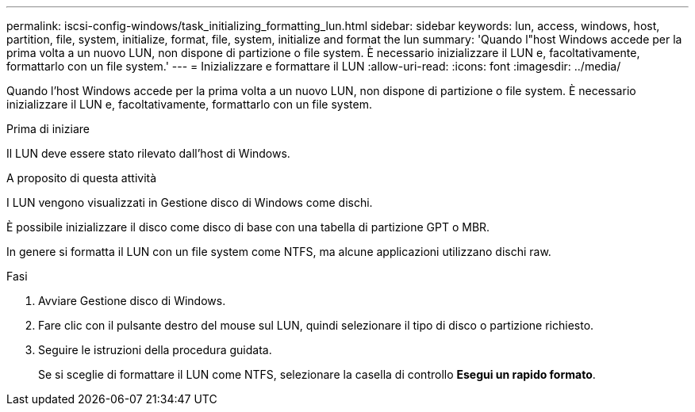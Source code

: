 ---
permalink: iscsi-config-windows/task_initializing_formatting_lun.html 
sidebar: sidebar 
keywords: lun, access, windows, host, partition, file, system, initialize, format, file, system, initialize and format the lun 
summary: 'Quando l"host Windows accede per la prima volta a un nuovo LUN, non dispone di partizione o file system. È necessario inizializzare il LUN e, facoltativamente, formattarlo con un file system.' 
---
= Inizializzare e formattare il LUN
:allow-uri-read: 
:icons: font
:imagesdir: ../media/


[role="lead"]
Quando l'host Windows accede per la prima volta a un nuovo LUN, non dispone di partizione o file system. È necessario inizializzare il LUN e, facoltativamente, formattarlo con un file system.

.Prima di iniziare
Il LUN deve essere stato rilevato dall'host di Windows.

.A proposito di questa attività
I LUN vengono visualizzati in Gestione disco di Windows come dischi.

È possibile inizializzare il disco come disco di base con una tabella di partizione GPT o MBR.

In genere si formatta il LUN con un file system come NTFS, ma alcune applicazioni utilizzano dischi raw.

.Fasi
. Avviare Gestione disco di Windows.
. Fare clic con il pulsante destro del mouse sul LUN, quindi selezionare il tipo di disco o partizione richiesto.
. Seguire le istruzioni della procedura guidata.
+
Se si sceglie di formattare il LUN come NTFS, selezionare la casella di controllo *Esegui un rapido formato*.


